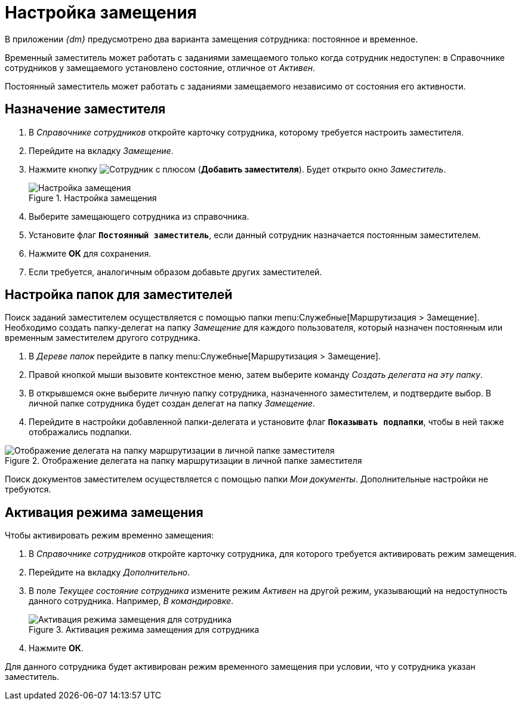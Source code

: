 = Настройка замещения

В приложении _{dm}_ предусмотрено два варианта замещения сотрудника: постоянное и временное.

Временный заместитель может работать с заданиями замещаемого только когда сотрудник недоступен: в Справочнике сотрудников у замещаемого установлено состояние, отличное от _Активен_.

Постоянный заместитель может работать с заданиями замещаемого независимо от состояния его активности.

[#assign-deputy]
== Назначение заместителя

. В _Справочнике сотрудников_ откройте карточку сотрудника, которому требуется настроить заместителя.
. Перейдите на вкладку _Замещение_.
. Нажмите кнопку image:buttons/add-deputy.png[Сотрудник с плюсом] (*Добавить заместителя*). Будет открыто окно _Заместитель_.
+
.Настройка замещения
image::employee-deputy.png[Настройка замещения]
+
. Выберите замещающего сотрудника из справочника.
. Установите флаг `*Постоянный заместитель*`, если данный сотрудник назначается постоянным заместителем.
. Нажмите *ОК* для сохранения.
. Если требуется, аналогичным образом добавьте других заместителей.

[#deputy-folders]
== Настройка папок для заместителей

Поиск заданий заместителем осуществляется с помощью папки menu:Служебные[Маршрутизация > Замещение]. Необходимо создать папку-делегат на папку _Замещение_ для каждого пользователя, который назначен постоянным или временным заместителем другого сотрудника.

. В _Дереве папок_ перейдите в папку menu:Служебные[Маршрутизация > Замещение].
. Правой кнопкой мыши вызовите контекстное меню, затем выберите команду _Создать делегата на эту папку_.
. В открывшемся окне выберите личную папку сотрудника, назначенного заместителем, и подтвердите выбор. В личной папке сотрудника будет создан делегат на папку _Замещение_.
. Перейдите в настройки добавленной папки-делегата и установите флаг `*Показывать подпапки*`, чтобы в ней также отображались подпапки.

.Отображение делегата на папку маршрутизации в личной папке заместителя
image::folder-tree-personal-delegate.png[Отображение делегата на папку маршрутизации в личной папке заместителя]

Поиск документов заместителем осуществляется с помощью папки _Мои документы_. Дополнительные настройки не требуются.

[#deputy-activation]
== Активация режима замещения

.Чтобы активировать режим временно замещения:
. В _Справочнике сотрудников_ откройте карточку сотрудника, для которого требуется активировать режим замещения.
. Перейдите на вкладку _Дополнительно_.
. В поле _Текущее состояние сотрудника_ измените режим _Активен_ на другой режим, указывающий на недоступность данного сотрудника. Например, _В командировке_.
+
.Активация режима замещения для сотрудника
image::employee-deputy-activate.png[Активация режима замещения для сотрудника]
+
. Нажмите *ОК*.

Для данного сотрудника будет активирован режим временного замещения при условии, что у сотрудника указан заместитель.

